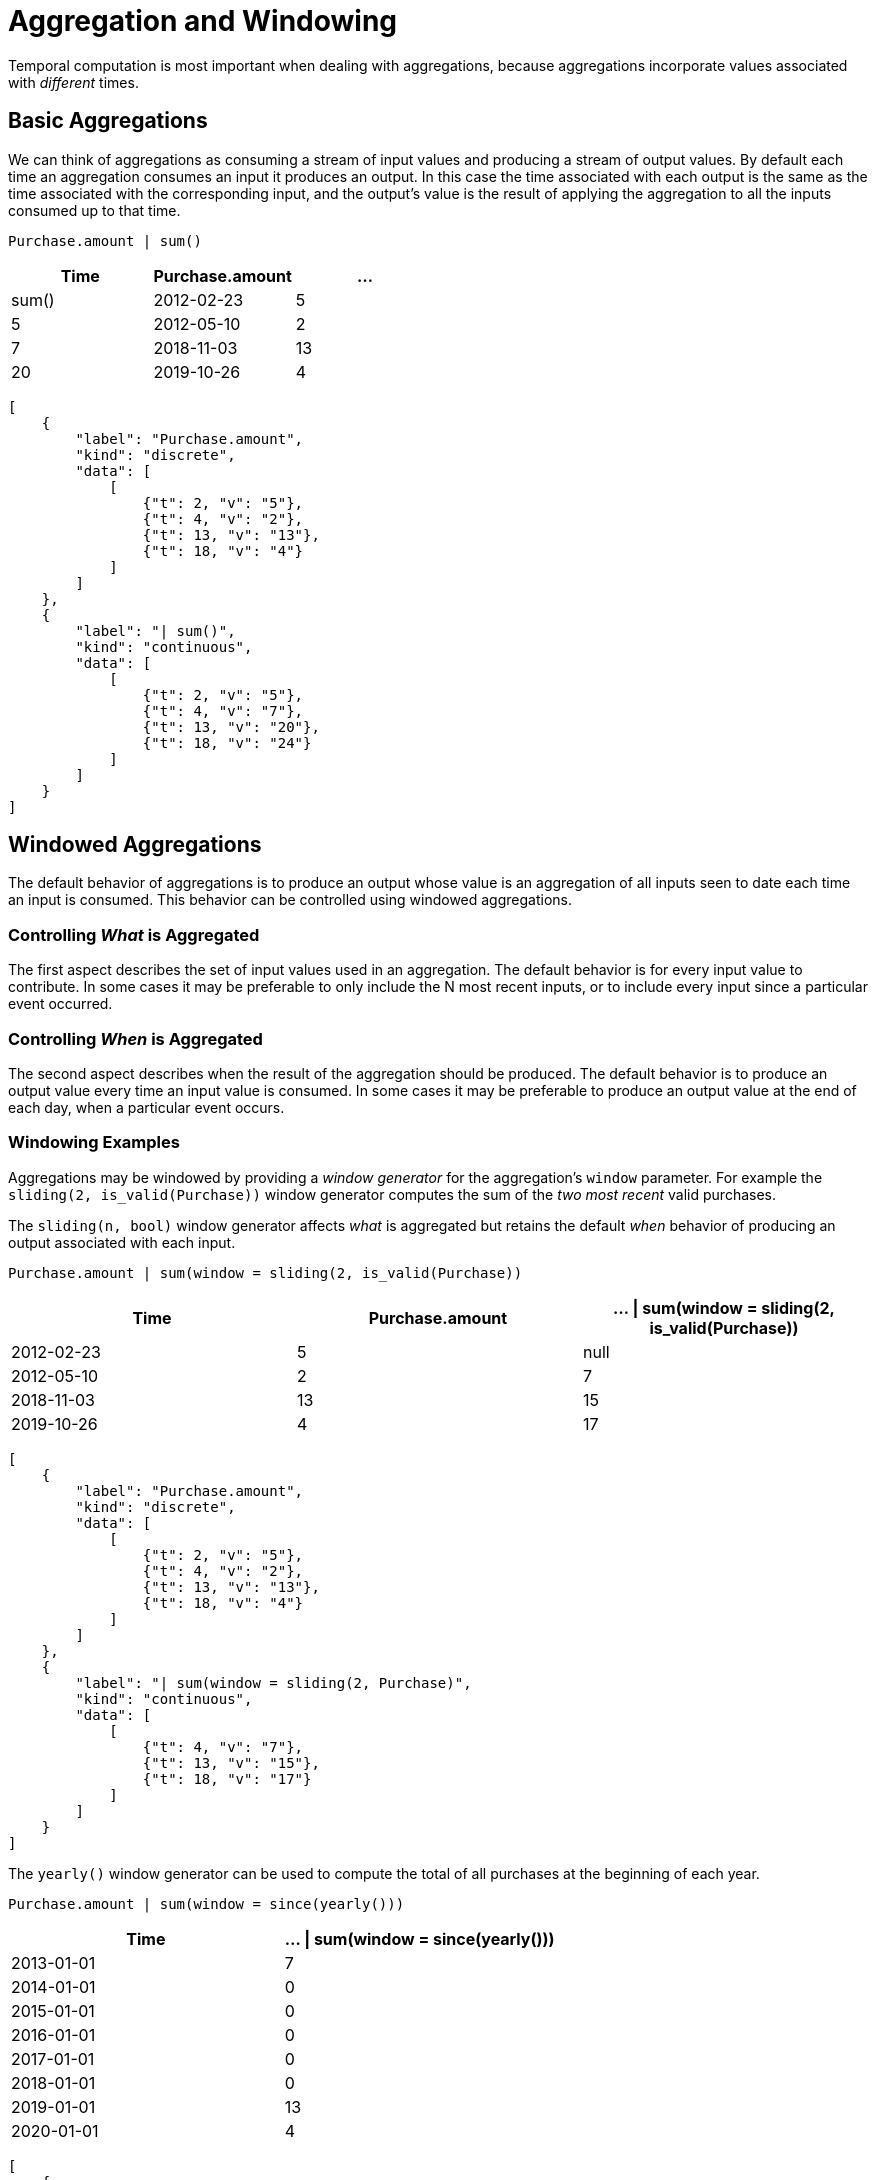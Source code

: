= Aggregation and Windowing 

Temporal computation is most important when dealing with aggregations,
because aggregations incorporate values associated with _different_
times.

== Basic Aggregations

We can think of aggregations as consuming a stream of input values and
producing a stream of output values. By default each time an aggregation
consumes an input it produces an output. In this case the time
associated with each output is the same as the time associated with the
corresponding input, and the output's value is the result of applying
the aggregation to all the inputs consumed up to that time.

[source,fenl]
----
Purchase.amount | sum()
----

[cols=",,",options="header",]
|===
|Time |Purchase.amount |... | sum()
|2012-02-23 |5 |5
|2012-05-10 |2 |7
|2018-11-03 |13 |20
|2019-10-26 |4 |24
|===

[stream_viz,name=basic-sum]
....
[
    {
        "label": "Purchase.amount",
        "kind": "discrete",
        "data": [
            [
                {"t": 2, "v": "5"},
                {"t": 4, "v": "2"},
                {"t": 13, "v": "13"},
                {"t": 18, "v": "4"}
            ]
        ]
    },
    {
        "label": "| sum()",
        "kind": "continuous",
        "data": [
            [
                {"t": 2, "v": "5"},
                {"t": 4, "v": "7"},
                {"t": 13, "v": "20"},
                {"t": 18, "v": "24"}
            ]
        ]
    }
]
....

== Windowed Aggregations

The default behavior of aggregations is to produce an output whose value
is an aggregation of all inputs seen to date each time an input is
consumed. This behavior can be controlled using windowed aggregations.

=== Controlling _What_ is Aggregated

The first aspect describes the set of input values used in an
aggregation. The default behavior is for every input value to
contribute. In some cases it may be preferable to only include the N
most recent inputs, or to include every input since a particular event
occurred.

=== Controlling _When_ is Aggregated

The second aspect describes when the result of the aggregation should be
produced. The default behavior is to produce an output value every time
an input value is consumed. In some cases it may be preferable to
produce an output value at the end of each day, when a particular event
occurs.

=== Windowing Examples

Aggregations may be windowed by providing a _window generator_ for the
aggregation's `window` parameter. For example the
`sliding(2, is_valid(Purchase))` window generator computes the sum of
the _two most recent_ valid purchases.

The `sliding(n, bool)` window generator affects _what_ is aggregated but
retains the default _when_ behavior of producing an output associated
with each input.

[source,fenl]
----
Purchase.amount | sum(window = sliding(2, is_valid(Purchase))
----

[cols=",,",options="header",]
|===
|Time |Purchase.amount | ... \| sum(window = sliding(2,
is_valid(Purchase))
|2012-02-23 |5 |null

|2012-05-10 |2 |7

|2018-11-03 |13 |15

|2019-10-26 |4 |17
|===

[stream_viz,name=sliding-sum]
....
[
    {
        "label": "Purchase.amount",
        "kind": "discrete",
        "data": [
            [
                {"t": 2, "v": "5"},
                {"t": 4, "v": "2"},
                {"t": 13, "v": "13"},
                {"t": 18, "v": "4"}
            ]
        ]
    },
    {
        "label": "| sum(window = sliding(2, Purchase)",
        "kind": "continuous",
        "data": [
            [
                {"t": 4, "v": "7"},
                {"t": 13, "v": "15"},
                {"t": 18, "v": "17"}
            ]
        ]
    }
]
....

The `yearly()` window generator can be used to compute the
total of all purchases at the beginning of each year.

[source,fenl]
----
Purchase.amount | sum(window = since(yearly()))
----

[cols=",",options="header",]
|===
|Time |... \| sum(window = since(yearly()))
|2013-01-01 |7
|2014-01-01 |0
|2015-01-01 |0
|2016-01-01 |0
|2017-01-01 |0
|2018-01-01 |0
|2019-01-01 |13
|2020-01-01 |4
|===

[stream_viz,name=yearly-sum]
....
[
    {
        "label": "Purchase.amount",
        "kind": "discrete",
        "data": [
            [
                {"t": 2, "v": "5"},
                {"t": 4, "v": "2"},
                {"t": 13, "v": "13"},
                {"t": 18, "v": "4"}
            ]
        ]
    },
    {
        "label": "yearly()",
        "kind": "discrete",
        "data": [
            [
                {"t": 8, "v": ""},
                {"t": 16, "v": ""}
            ]
        ]
    },
    {
        "label": "| sum(window = since(yearly()))",
        "kind": "continuous",
        "data": [
            [
                {"t": 2, "v": "5"},
                {"t": 4, "v": "7"},
                {"t": 8, "v": "0"},
                {"t": 13, "v": "13"},
                {"t": 16, "v": "0"},
                {"t": 18, "v": "4"}
            ]
        ]
    }
]
....


[NOTE]
.Going Deeper
====
Yearly windows produce values at the end of the window,
but when should we _stop_ producing windows? The set of times associated
with events is finite and known when a computation takes place, but
there is an unbounded number of year boundaries.

To avoid producing unbounded results, Fenl limits "cron-style" windows
to time intervals that begin before the newest event and end after the
oldest event in the dataset, across all entities.
====

== Repeated Aggregation

Events may be aggregated multiple times. The events themselves are a
sequence of timestamped data for each entity. The result of the first
aggregation is the same — a sequence of timestamped data for each
entity. Applying an additional aggregation simply aggregates over those
times. For example, we can compute the average purchase amount sum.

[source,fenl]
----
Purchase.amount | sum() | mean()
----

[cols=",,,",options="header",]
|===
|Time |Purchase.amount |...\| sum() |... \| mean()
|2012-02-23 |5 |5 |5
|2012-05-10 |2 |7 |6
|2018-11-03 |13 |20 |10.666
|2019-10-26 |4 |24 |14
|===

[stream_viz,name=repeated-aggregation]
....
[
    {
        "label": "Purchase.amount",
        "kind": "discrete",
        "data": [
            [
                {"t": 2, "v": "5"},
                {"t": 4, "v": "2"},
                {"t": 13, "v": "13"},
                {"t": 18, "v": "4"}
            ]
        ]
    },
    {
        "label": "| sum()",
        "kind": "continuous",
        "data": [
            [
                {"t": 2, "v": "5"},
                {"t": 4, "v": "7"},
                {"t": 13, "v": "20"},
                {"t": 18, "v": "24"}
            ]
        ]
    },
    {
        "label": "| mean()",
        "kind": "continuous",
        "data": [
            [
                {"t": 2, "v": "5"},
                {"t": 4, "v": "6"},
                {"t": 13, "v": "10.666"},
                {"t": 18, "v": "14"}
            ]
        ]
    }
]
....
